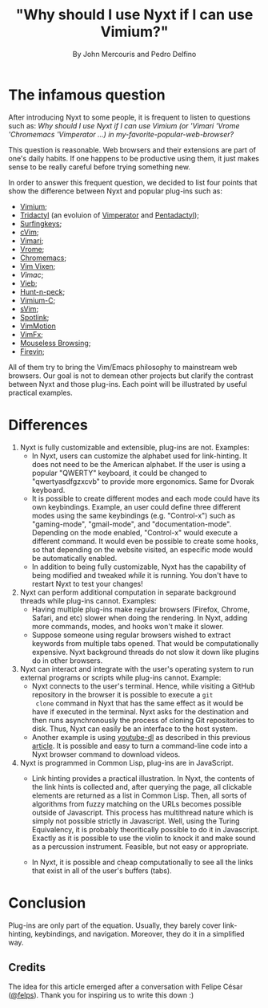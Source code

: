 #+TITLE: "Why should I use Nyxt if I can use Vimium?"
#+AUTHOR: By John Mercouris and Pedro Delfino
#+FILETAGS: :feature:
 
* The infamous question

After introducing Nyxt to some people, it is frequent to listen to
questions such as: /Why should I use Nyxt if I can use Vimium (or 'Vimari
'Vrome 'Chromemacs 'Vimperator ...) in my-favorite-popular-web-browser?/

This question is reasonable. Web browsers and their extensions are part of one's
daily habits. If one happens to be productive using them, it just makes
sense to be really careful before trying something new.

In order to answer this frequent question, we decided to list four
points that show the difference between Nyxt and popular plug-ins
such as:

- [[https://github.com/philc/vimium][Vimium]];
- [[https://github.com/tridactyl/tridactyl][Tridactyl]] (an evoluion of [[https://en.wikipedia.org/wiki/Vimperator][Vimperator]] and [[https://en.wikipedia.org/wiki/Pentadactyl][Pentadactyl]]);
- [[https://github.com/brookhong/Surfingkeys][Surfingkeys]];
- [[https://chrome.google.com/webstore/detail/cvim/ihlenndgcmojhcghmfjfneahoeklbjjh?hl=en][cVim]];
- [[https://chrome.google.com/webstore/detail/cvim/ihlenndgcmojhcghmfjfneahoeklbjjh?hl=en][Vimari]];
- [[https://github.com/jinzhu/vrome][Vrome]];
- [[https://github.com/maeda-kazuya/chromemacs][Chromemacs]];
- [[https://github.com/ueokande/vim-vixen][Vim Vixen]];
- [[Vimac]];
- [[https://vieb.dev/][Vieb]];
- [[https://github.com/zsims/hunt-and-peck][Hunt-n-peck]];
- [[https://github.com/gdh1995/vimium-c#readme][Vimium-C]];
- [[https://github.com/flippidippi/sVim][sVim]];
- [[https://github.com/reindert-vetter/spotlink/][Spotlink]];
- [[https://github.com/dwarvesf/VimMotionApp][VimMotion]]
- [[https://github.com/akhodakivskiy/VimFx][VimFx]];
- [[https://github.com/Rleahy22/Mouseless-Browsing][Mouseless Browsing]];
- [[https://github.com/glacambre/firenvim][Firevin]];

All of them try to bring the Vim/Emacs philosophy to mainstream web
browsers. Our goal is not to demean other projects but clarify the
contrast between Nyxt and those plug-ins. Each point will be
illustrated by useful practical examples.

* Differences

1. Nyxt is fully customizable and extensible, plug-ins are
   not. Examples:
   + In Nyxt, users can customize the alphabet used for
     link-hinting. It does not need to be the American alphabet. If the
     user is using a popular "QWERTY" keyboard, it could be changed to
     "qwertyasdfgzxcvb" to provide more ergonomics. Same for Dvorak keyboard.
   + It is possible to create different modes and each mode could have
     its own keybindings. Example, an user could define three different
     modes using the same keybindings (e.g. "Control-x") such as
     "gaming-mode", "gmail-mode", and "documentation-mode". Depending on
     the mode enabled, "Control-x" would execute a different command. It
     would even be possible to create some hooks, so that depending on
     the website visited, an especific mode would be automatically enabled.
   + In addition to being fully customizable, Nyxt has the capability
     of being modified and tweaked /while/ it is running. You don't
     have to restart Nyxt to test your changes!


2. Nyxt can perform additional computation in separate background
   threads while plug-ins cannot. Examples:
   + Having multiple plug-ins make regular browsers (Firefox, Chrome,
     Safari, and etc) slower when doing the rendering. In Nyxt,
     adding more commands, modes, and hooks won't make it slower.
   + Suppose someone using regular browsers wished to extract keywords
     from multiple tabs opened. That would be computationally
     expensive. Nyxt background threads do not slow it down like
     plugins do in other browsers.

3. Nyxt can interact and integrate with the user's operating system to run
   external programs or scripts while plug-ins cannot. Example:
   + Nyxt connects to the user's terminal. Hence, while visiting a
     GitHub repository in the browser it is possible to execute a ~git
     clone~ command in Nyxt that has the same effect as it would be
     have if executed in the terminal. Nyxt asks for the destination
     and then runs asynchronously the process of cloning Git
     repositories to disk. Thus, Nyxt can easily be an interface to
     the host system.
   + Another example is using [[https://github.com/rg3/youtube-dl/][youtube-dl]] as described in this previous
     [[https://nyxt.atlas.engineer/article/command-line-programs.org][article]]. It is possible and easy to turn a command-line code into
     a Nyxt browser command to download videos.

4. Nyxt is programmed in Common Lisp, plug-ins are in JavaScript.
   + Link hinting provides a practical illustration. In Nyxt, the
     contents of the link hints is collected and, after querying the
     page, all clickable elements are returned as a list in Common
     Lisp. Then, all sorts of algorithms from fuzzy matching on the
     URLs becomes possible outside of Javascript. This process has
     multithread nature which is simply not possible strictly in
     Javascript. Well, using the Turing Equivalency, it is probably
     theoritically possible to do it in Javascript. Exactly as it is
     possible to use the violin to knock it and make sound as a
     percussion instrument. Feasible, but not easy or appropriate.

   + In Nyxt, it is possible and cheap computationally to see all the
     links that exist in all of the user's buffers (tabs).

* Conclusion

Plug-ins are only part of the equation. Usually, they barely cover
link-hinting, keybindings, and navigation. Moreover, they do it in a
simplified way.


** Credits

The idea for this article emerged after a conversation with Felipe
César ([[https://www.google.com/search?q=felps+io+software+developer&safe=active&client=ubuntu&hs=yyT&channel=fs&sxsrf=AOaemvLN1MlvfjD5mbPTqQERVKKLoAymFA%3A1632250425426&ei=OSpKYcWUGYDR1sQPo8GM4Ag&oq=felps+io+software+developer&gs_lcp=Cgdnd3Mtd2l6EAMyBwghEAoQoAE6BQghEKABSgQIQRgAUMYCWLQoYLUpaABwAHgAgAHpBIgBkhWSAQU0LTEuNJgBAKABAcABAQ&sclient=gws-wiz&ved=0ahUKEwiFlarW3pDzAhWAqJUCHaMgA4wQ4dUDCA0&uact=5&ssui=on][@felps]]). Thank you for inspiring us to write this down :)

